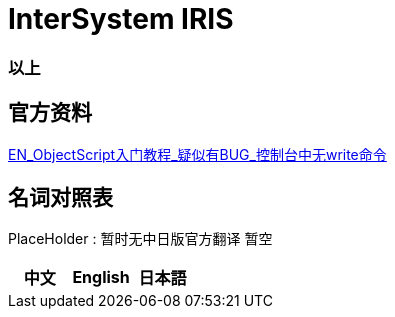 
ifdef::env-github[]
:tip-caption: :bulb:
:note-caption: :information_source:
:important-caption: :heavy_exclamation_mark:
:caution-caption: :fire:
:warning-caption: :warning:
endif::[]
ifndef::imagesdir[:imagesdir: ../images]

= InterSystem IRIS


=== 以上

== 官方资料 
https://gettingstarted.intersystems.com/language-quickstarts/objectscript-quickstart/[EN_ObjectScript入门教程_疑似有BUG_控制台中无write命令]

== 名词对照表
PlaceHolder : 暂时无中日版官方翻译 暂空
[options="header,footer" cols="s,s,s"]
|=======================
|中文|English|日本語

|=======================


    
